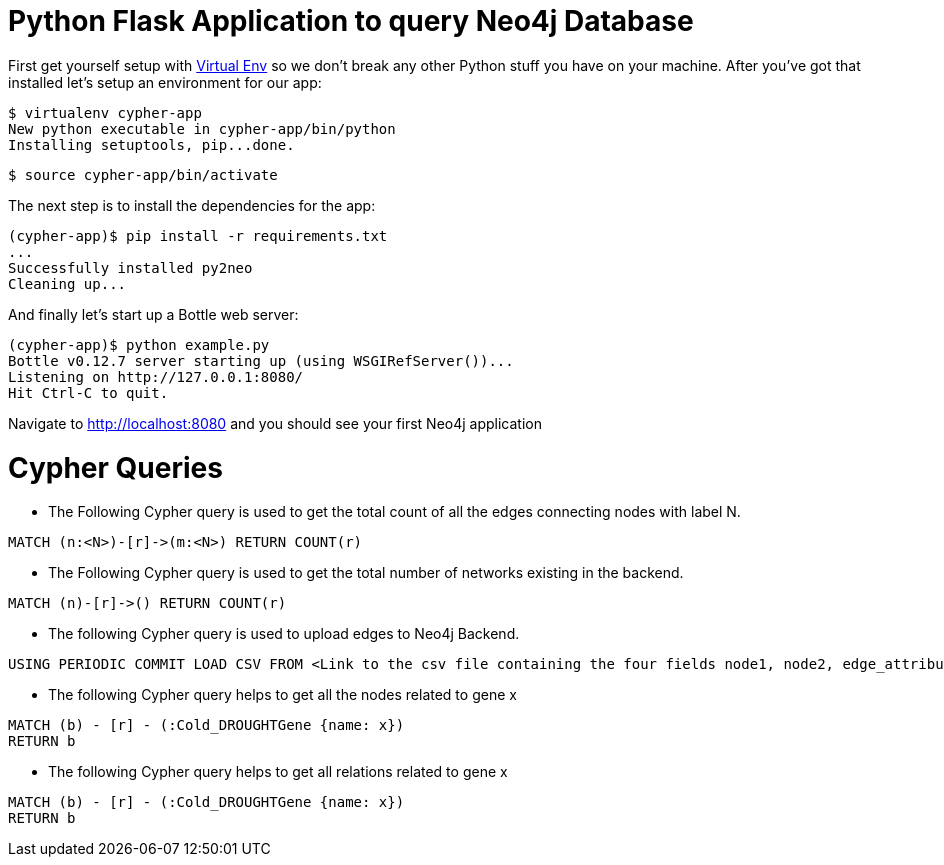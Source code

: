 = Python Flask Application to query Neo4j Database

First get yourself setup with link:http://docs.python-guide.org/en/latest/dev/virtualenvs/[Virtual Env] so we don't break any other Python stuff you have on your machine. After you've got that installed let's setup an environment for our app:

[source]
----
$ virtualenv cypher-app
New python executable in cypher-app/bin/python
Installing setuptools, pip...done.
----

[source]
----
$ source cypher-app/bin/activate
----

The next step is to install the dependencies for the app:

[source]
----
(cypher-app)$ pip install -r requirements.txt
...
Successfully installed py2neo
Cleaning up...
----

And finally let's start up a Bottle web server:

[source]
----
(cypher-app)$ python example.py
Bottle v0.12.7 server starting up (using WSGIRefServer())...
Listening on http://127.0.0.1:8080/
Hit Ctrl-C to quit.
----

Navigate to http://localhost:8080 and you should see your first Neo4j application

# Cypher Queries
- The Following Cypher query is used to get the total count of all the edges connecting nodes with label N.
```
MATCH (n:<N>)-[r]->(m:<N>) RETURN COUNT(r)
```
- The Following Cypher query is used to get the total number of networks existing in the backend. 
```
MATCH (n)-[r]->() RETURN COUNT(r)
```
- The following Cypher query is used to upload edges to Neo4j Backend. 
```
USING PERIODIC COMMIT LOAD CSV FROM <Link to the csv file containing the four fields node1, node2, edge_attribute1, edge attribute2> AS line FIELDTERMINATOR <>  MATCH(u:ShootOsmoGene{name:line[0] }), (r:<NodeLabel>{name:line[1]}) CREATE (u)-[:CONNECTED_TO{correlation_coefficient:line[3], hrr_rank:line[2]}]->(r);
```

- The following Cypher query helps to get all the nodes related to gene x
```
MATCH (b) - [r] - (:Cold_DROUGHTGene {name: x})
RETURN b
```
- The following Cypher query helps to get all relations related to gene x
```
MATCH (b) - [r] - (:Cold_DROUGHTGene {name: x})
RETURN b
```
